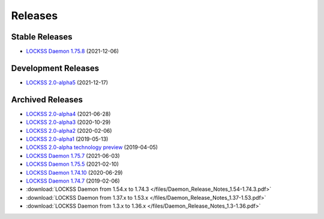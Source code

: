 ========
Releases
========

---------------
Stable Releases
---------------

*  `LOCKSS Daemon 1.75.8 <https://github.com/lockss/lockss-daemon/releases/tag/release-candidate_1-75-b8>`_ (2021-12-06)

--------------------
Development Releases
--------------------

*  `LOCKSS 2.0-alpha5 </projects/manual/en/2.0-alpha5/>`_ (2021-12-17)

-----------------
Archived Releases
-----------------

*  `LOCKSS 2.0-alpha4 </projects/manual/en/2.0-alpha4/>`_ (2021-06-28)

*  `LOCKSS 2.0-alpha3 </projects/manual/en/2.0-alpha3/>`_ (2020-10-29)

*  `LOCKSS 2.0-alpha2 </projects/manual/en/2.0-alpha2/>`_ (2020-02-06)

*  `LOCKSS 2.0-alpha1 </projects/manual/en/2.0-alpha1/>`_ (2019-05-13)

*  `LOCKSS 2.0-alpha technology preview </projects/manual/en/2.0-alpha-preview/>`_ (2019-04-05)

*  `LOCKSS Daemon 1.75.7 <https://github.com/lockss/lockss-daemon/releases/tag/release-candidate_1-75-b7>`_ (2021-06-03)

*  `LOCKSS Daemon 1.75.5 <https://github.com/lockss/lockss-daemon/releases/tag/release-candidate_1-75-b5>`_ (2021-02-10)

*  `LOCKSS Daemon 1.74.10 <https://github.com/lockss/lockss-daemon/releases/tag/release-candidate_1-74-b10>`_ (2020-06-29)

*  `LOCKSS Daemon 1.74.7 <https://github.com/lockss/lockss-daemon/releases/tag/release-candidate_1-74-b7>`_ (2019-02-06)

*  :download:`LOCKSS Daemon from 1.54.x to 1.74.3 </files/Daemon_Release_Notes_1.54-1.74.3.pdf>`

*  :download:`LOCKSS Daemon from 1.37.x to 1.53.x </files/Daemon_Release_Notes_1.37-1.53.pdf>`

*  :download:`LOCKSS Daemon from 1.3.x to 1.36.x </files/Daemon_Release_Notes_1.3-1.36.pdf>`
